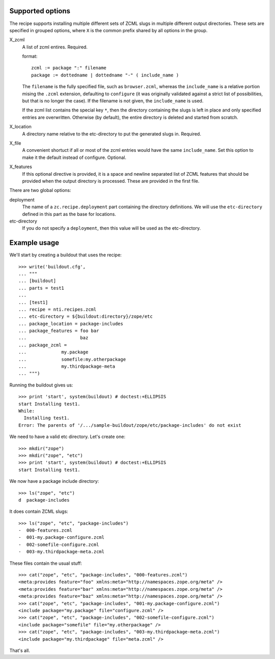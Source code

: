 Supported options
=================

The recipe supports installing multiple different sets
of ZCML slugs in multiple different output directories.
These sets are specified in grouped options, where ``X``
is the common prefix shared by all options in the group.

X_zcml
	A list of zcml entires. Required.

	format::

		zcml := package ":" filename
		package := dottedname | dottedname "-" ( include_name )

	The ``filename`` is the fully specified file, such as
	``browser.zcml``, whereas the ``include_name`` is a relative
	portion mising the ``.zcml`` extension, defaulting to
	``configure`` (it was originally validated against a strict list
	of possibilities, but that is no longer the case). If the filename
	is not given, the ``include_name`` is used.

	If the zcml list contains the special key ``*``, then the
	directory containing the slugs is left in place and only specified
	entries are overwritten. Otherwise (by default), the entire
	directory is deleted and started from scratch.

X_location
	A directory name relative to the etc-directory
	to put the generated slugs in. Required.

X_file
	A convenient shortuct if all or most of the zcml entries would
	have the same ``include_name``. Set this option to make it the
	default instead of configure. Optional.

X_features
	If this optional directive is provided, it is a space and newline
	separated list of ZCML features that should be provided when the
	output directory is processed. These are provided in the first
	file.

There are two global options:

deployment
	The name of a ``zc.recipe.deployment`` part containing the
	directory definitions. We will use the ``etc-directory`` defined
	in this part as the base for locations.

etc-directory
	If you do not specify a ``deployment``, then this value will
	be used as the etc-directory.


Example usage
=============

We'll start by creating a buildout that uses the recipe::

	>>> write('buildout.cfg',
	... """
	... [buildout]
	... parts = test1
	...
	... [test1]
	... recipe = nti.recipes.zcml
	... etc-directory = ${buildout:directory}/zope/etc
	... package_location = package-includes
	... package_features = foo bar
	...                    baz
	... package_zcml =
	...		my.package
	...		somefile:my.otherpackage
	...		my.thirdpackage-meta
	... """)

Running the buildout gives us::

	>>> print 'start', system(buildout) # doctest:+ELLIPSIS
	start Installing test1.
	While:
	  Installing test1.
	Error: The parents of '/.../sample-buildout/zope/etc/package-includes' do not exist

We need to have a valid etc directory. Let's create one::

	>>> mkdir("zope")
	>>> mkdir("zope", "etc")
	>>> print 'start', system(buildout) # doctest:+ELLIPSIS
	start Installing test1.

We now have a package include directory::

	>>> ls("zope", "etc")
	d  package-includes

It does contain ZCML slugs::

	>>> ls("zope", "etc", "package-includes")
	-  000-features.zcml
	-  001-my.package-configure.zcml
	-  002-somefile-configure.zcml
	-  003-my.thirdpackage-meta.zcml

These  files contain the usual stuff::

	>>> cat("zope", "etc", "package-includes", "000-features.zcml")
	<meta:provides feature="foo" xmlns:meta="http://namespaces.zope.org/meta" />
	<meta:provides feature="bar" xmlns:meta="http://namespaces.zope.org/meta" />
	<meta:provides feature="baz" xmlns:meta="http://namespaces.zope.org/meta" />
	>>> cat("zope", "etc", "package-includes", "001-my.package-configure.zcml")
	<include package="my.package" file="configure.zcml" />
	>>> cat("zope", "etc", "package-includes", "002-somefile-configure.zcml")
	<include package="somefile" file="my.otherpackage" />
	>>> cat("zope", "etc", "package-includes", "003-my.thirdpackage-meta.zcml")
	<include package="my.thirdpackage" file="meta.zcml" />

That's all.
